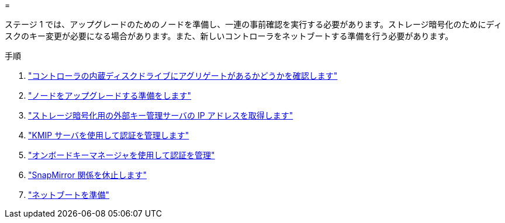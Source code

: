 = 


ステージ 1 では、アップグレードのためのノードを準備し、一連の事前確認を実行する必要があります。ストレージ暗号化のためにディスクのキー変更が必要になる場合があります。また、新しいコントローラをネットブートする準備を行う必要があります。

.手順
. link:determine_aggregates_on_internal_drives.html["コントローラの内蔵ディスクドライブにアグリゲートがあるかどうかを確認します"]
. link:prepare_nodes_for_upgrade.html["ノードをアップグレードする準備をします"]
. link:get_address_key_management_server_encryption.html["ストレージ暗号化用の外部キー管理サーバの IP アドレスを取得します"]
. link:manage_authentication_kmip.html["KMIP サーバを使用して認証を管理します"]
. link:manage_authentication_okm.html["オンボードキーマネージャを使用して認証を管理"]
. link:quiesce_snapmirror_relationships.html["SnapMirror 関係を休止します"]
. link:prepare_for_netboot.html["ネットブートを準備"]

